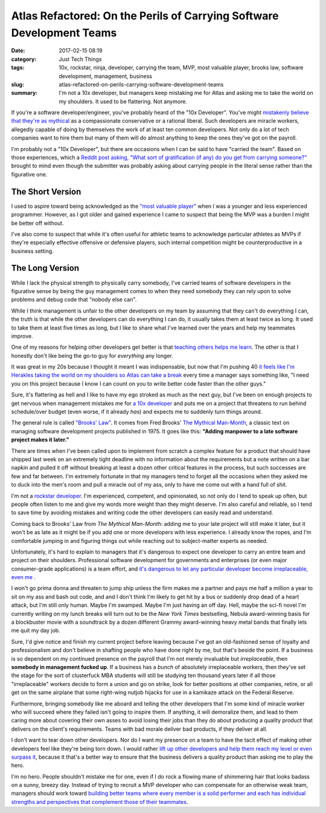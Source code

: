 Atlas Refactored: On the Perils of Carrying Software Development Teams
######################################################################

:date: 2017-02-15 08:19
:category: Just Tech Things
:tags: 10x, rockstar, ninja, developer, carrying the team, MVP, most valuable player, brooks law, software development, management, business
:slug: atlas-refactored-on-perils-carrying-software-development-teams
:summary: I'm not a 10x developer, but managers keep mistaking me for Atlas and asking me to take the world on my shoulders. It used to be flattering. Not anymore.


If you're a software developer/engineer, you've
probably heard of the "10x Developer". You've
might `mistakenly believe that they're as mythical
<http://www.ybrikman.com/writing/2013/09/29/the-10x-developer-is-not-myt
h/>`_ as a compassionate conservative or a rational liberal. Such
developers are miracle workers, allegedly capable of doing by themselves
the work of at least ten common developers. Not only do a lot of tech
companies want to hire them but many of them will do almost anything to
keep the ones they've got on the payroll.

I'm probably not a "10x Developer", but there are occasions
when I can be said to have "carried the team". Based on
those experiences, which a `Reddit post asking, "What sort
of gratification (if any) do you get from carrying someone?"
<https://www.reddit.com/r/AskMen/comments/5u17pa/what_sort_of_gratificat
ion_if_any_do_you_get_from/>`_ brought to mind even though the submitter
was probably asking about carrying people in the literal sense rather
than the figurative one.

The Short Version
=================

I used to aspire toward being acknowledged
as the `"most valuable player"
<https://www.merriam-webster.com/dictionary/most%20valuable%20player>`_
when I was a younger and less experienced programmer. However, as I got
older and gained experience I came to suspect that being the MVP was a
burden I might be better off without.

I've also come to suspect that while it's often useful for athletic
teams to acknowledge particular athletes as MVPs if they're especially
effective offensive or defensive players, such internal competition
might be counterproductive in a business setting.

The Long Version
================

While I lack the physical strength to physically carry somebody, I've
carried teams of software developers in the figurative sense by being
the guy management comes to when they need somebody they can rely upon
to solve problems and debug code that "nobody else can".

While I think management is unfair to the other developers on my team by
assuming that they can't do everything I can, the truth is that while
the other developers can do everything I can do, it usually takes them
at least twice as long. It used to take them at least five times as
long, but I like to share what I've learned over the years and help my
teammates improve.

One of my reasons for helping other developers get
better is that `teaching others helps me learn
<http://ideas.time.com/2011/11/30/the-protege-effect/>`_. The other is
that I honestly don't like being the go-to guy for *everything* any
longer.

It was great in my 20s because I thought it meant I was
indispensable, but now that I'm pushing 40 `it feels like I'm
Herakles taking the world on my shoulders so Atlas can take a break
<http://www.perseus.tufts.edu/Herakles/apples.html>`_ every time a
manager says something like, "I need you on this project because I know
I can count on you to write better code faster than the other guys."

Sure, it's flattering as hell and I like to have my ego stroked
as much as the next guy, but I've been on enough projects to
get nervous when management mistakes me for `a 10x developer
<https://www.seancassidy.me/you-are-not-a-10x-developer.html>`_ and
puts me on a project that threatens to run behind schedule/over budget
(even worse, if it already *has*) and expects me to suddenly turn things
around.

The general rule is called `"Brooks' Law"
<https://en.wikipedia.org/wiki/Brooks%27s_law>`_.
It comes from Fred Brooks' `The Mythical Man-Month
<https://en.wikipedia.org/wiki/The_Mythical_Man-Month>`_, a classic
text on managing software development projects published in 1975. It
goes like this: **"Adding manpower to a late software project makes it
later."**

There are times when I've been called upon to implement from scratch a
complex feature for a product that should have shipped last week on an
extremely tight deadline with no information about the requirements but
a note written on a bar napkin and pulled it off without breaking at
least a dozen other critical features in the process, but such successes
are few and far between. I'm extremely fortunate in that my managers
tend to forget all the occasions when they asked me to duck into the
men's room and pull a miracle out of my ass, only to have me come out
with a hand full of shit.

I'm not a `rockstar developer
<http://www.hanselman.com/blog/TheMythOfTheRockstarProgrammer.aspx>`_.
I'm experienced, competent, and opinionated, so not only do I tend to
speak up often, but people often listen to me and give my words more
weight than they might deserve. I'm also careful and reliable, so I tend
to save time by avoiding mistakes and writing code the other developers
can easily read and understand.

Coming back to Brooks' Law from *The Mythical Man-Month*: adding me to
your late project will still make it later, but it won't be as late as
it might be if you add one or more developers with less experience. I
already know the ropes, and I'm comfortable jumping in and figuring
things out while reaching out to subject-matter experts as needed.

Unfortunately, it's hard to explain to managers that it's
dangerous to expect one developer to carry an entire team and
project on their shoulders. Professional software development
for governments and enterprises (or even major consumer-grade
applications) is a team effort, and `it's dangerous to let
any particular developer become irreplaceable, even me
<http://problematic.io/2012/03/23/being-invaluable-not-irreplaceable/>`_
.

I won't go prima donna and threaten to jump ship unless the firm makes
me a partner and pays me half a million a year to sit on my ass and
bash out code, and and I don't think I'm likely to get hit by a bus
or suddenly drop dead of a heart attack, but I'm still only human.
Maybe I'm swamped. Maybe I'm just having an off day. Hell, maybe the
sci-fi novel I'm currently writing on my lunch breaks will turn out
to be the *New York Times* bestselling, Nebula award-winning basis
for a blockbuster movie with a soundtrack by a dozen different Grammy
award-winning heavy metal bands that finally lets me quit my day job.

Sure, I'd give notice and finish my current project before leaving
because I've got an old-fashioned sense of loyalty and professionalism
and don't believe in shafting people who have done right by me,
but that's beside the point. If a business is so dependent on my
continued presence on the payroll that I'm not merely invaluable but
*irreplaceable*, then **somebody in management fucked up**. If a
business has a *bunch* of absolutely irreplaceable workers, then they've
set the stage for the sort of clusterfuck MBA students will still be
studying ten thousand years later if all those "irreplaceable" workers
decide to form a union and go on strike, look for better positions at
other companies, retire, or all get on the same airplane that some
right-wing nutjob hijacks for use in a kamikaze attack on the Federal
Reserve.

Furthermore, bringing somebody like me aboard and telling the other
developers that I'm some kind of miracle worker who will succeed where
they failed isn't going to inspire them. If anything, it will demoralize
them, and lead to them caring more about covering their own asses to
avoid losing their jobs than they do about producing a quality product
that delivers on the client's requirements. Teams with bad morale
deliver bad products, if they deliver at all.

I don't want to tear down other developers. Nor do I want my
presence on a team to have the tacit effect of making other
developers feel like they're being torn down. I would rather `lift
up other developers and help them reach my level or even surpass it
<https://www.seancassidy.me/on-being-nice.html>`_, because it that's a
better way to ensure that the business delivers a quality product than
asking me to play the hero.

I'm no hero. People shouldn't mistake me for one, even if I do rock a
flowing mane of shimmering hair that looks badass on a sunny, breezy
day. Instead of trying to recruit a MVP developer who can compensate for
an otherwise weak team, managers should work toward `building better
teams where every member is a solid performer and each has individual
strengths and perspectives that complement those of their teammates
<https://avichal.wordpress.com/2011/12/16/focus-on-building-10x-teams-no
t-on-hiring-10x-developers/>`_.
